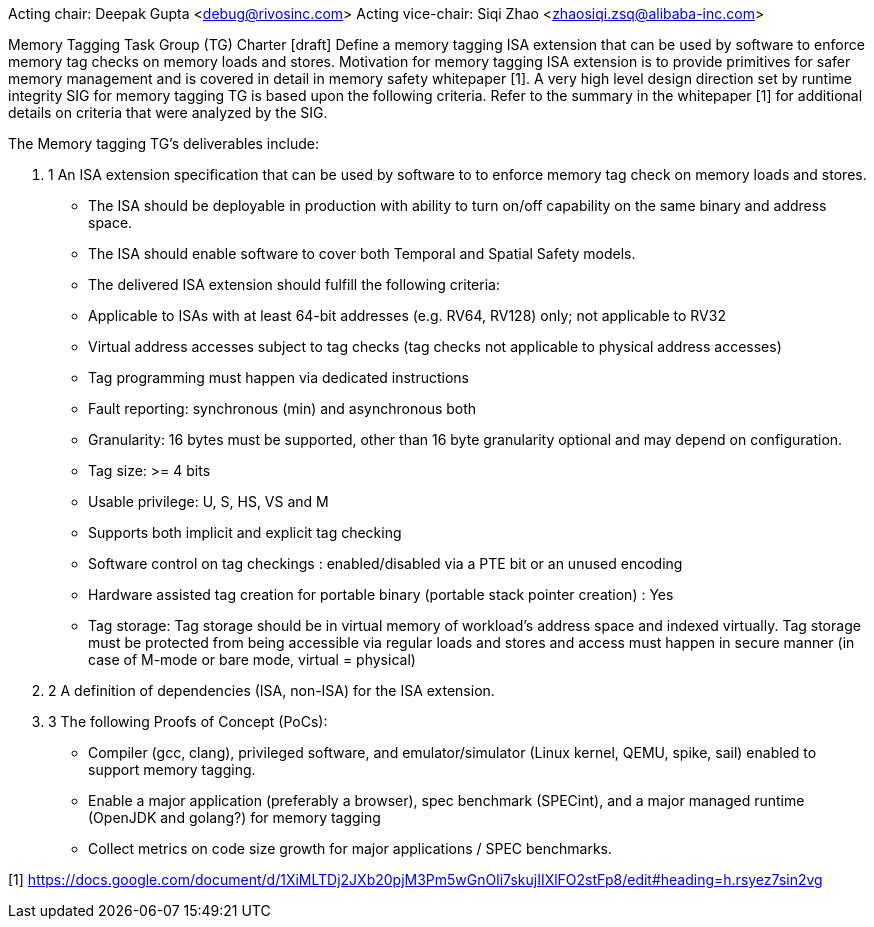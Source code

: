 Acting chair: Deepak Gupta <debug@rivosinc.com>
Acting vice-chair: Siqi Zhao <zhaosiqi.zsq@alibaba-inc.com>

Memory Tagging Task Group (TG) Charter  [draft]
Define a memory tagging ISA extension that can be used by software to enforce memory tag checks on memory loads and stores. Motivation for memory tagging ISA extension is to provide primitives for safer memory management and is covered in detail in memory safety whitepaper [1]. A very high level design direction set by runtime integrity SIG for memory tagging TG is based upon the following criteria. Refer to the summary in the whitepaper [1] for additional details on criteria that were analyzed by the SIG. 

The Memory tagging TG’s deliverables include:

. 1 An ISA extension specification that can be used by software to to enforce memory tag check
   on memory loads and stores.

	- The ISA should be deployable in production with ability to turn on/off capability on the 
	  same binary and address space.
    - The ISA should enable software to cover both Temporal and Spatial Safety models.
    - The delivered ISA extension should fulfill the following criteria:
		- Applicable to ISAs with at least 64-bit addresses (e.g. RV64, RV128) only; not applicable
		  to RV32
		- Virtual address accesses subject to tag checks (tag checks not applicable to physical
		  address accesses)
		- Tag programming must happen via dedicated instructions
		- Fault reporting: synchronous (min) and asynchronous both
		- Granularity: 16 bytes must be supported, other than 16 byte granularity optional and may 
		  depend on configuration.
		- Tag size: >= 4 bits
		- Usable privilege: U, S, HS, VS and M
		- Supports both implicit and explicit tag checking
		- Software control on tag checkings : enabled/disabled via a PTE bit or an unused encoding
		- Hardware assisted tag creation for portable binary (portable stack pointer creation) : Yes
		- Tag storage: Tag storage should be in virtual memory of workload’s address space and 		
		  indexed virtually. Tag storage must be protected from being accessible via regular loads and stores and access must happen in secure manner (in case of M-mode or bare mode, virtual = physical)

. 2 A definition of dependencies (ISA, non-ISA) for the ISA extension.

. 3 The following Proofs of Concept (PoCs):
	- Compiler (gcc, clang), privileged software, and emulator/simulator (Linux kernel, QEMU, 
	  spike, sail) enabled to support memory tagging.
	- Enable a major application (preferably a browser), spec benchmark (SPECint), and a major 
	  managed runtime (OpenJDK and golang?) for memory tagging  
	- Collect metrics on code size growth for major applications / SPEC benchmarks.

[1] https://docs.google.com/document/d/1XiMLTDj2JXb20pjM3Pm5wGnOli7skujIIXlFO2stFp8/edit#heading=h.rsyez7sin2vg